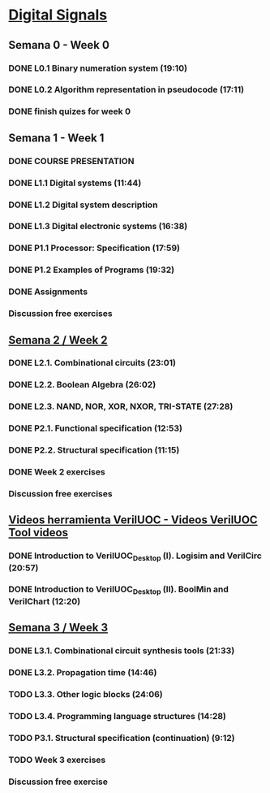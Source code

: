 ﻿* [[https://class.coursera.org/digitalsystems-002][Digital Signals]]

** Semana 0 - Week 0
*** DONE L0.1 Binary numeration system (19:10)
    CLOSED: [2015-02-14 Sat 07:04]
*** DONE L0.2 Algorithm representation in pseudocode (17:11)
    CLOSED: [2015-02-14 Sat 22:12]
*** DONE finish quizes for week 0
    CLOSED: [2015-02-20 Fri 08:47]
    
    
** Semana 1 - Week 1
*** DONE COURSE PRESENTATION
    CLOSED: [2015-02-14 Sat 22:13]
*** DONE L1.1 Digital systems (11:44)
    CLOSED: [2015-02-14 Sat 22:13]
*** DONE L1.2 Digital system description 
    CLOSED: [2015-02-21 Sat 13:03]
*** DONE L1.3 Digital electronic systems (16:38)
    CLOSED: [2015-02-22 Sun 11:56]
*** DONE P1.1 Processor: Specification (17:59)
    CLOSED: [2015-02-22 Sun 12:36]
*** DONE P1.2 Examples of Programs (19:32)
    CLOSED: [2015-02-24 Tue 08:13]
*** DONE Assignments 
    CLOSED: [2015-02-24 Tue 08:29]
*** Discussion free exercises


** [[https://class.coursera.org/digitalsystems-002/wiki/semana_week_2][Semana 2 / Week 2]]
*** DONE L2.1. Combinational circuits (23:01)
    CLOSED: [2015-02-25 Wed 08:43]
*** DONE L2.2. Boolean Algebra (26:02)
    CLOSED: [2015-02-27 Fri 07:46]
*** DONE L2.3. NAND, NOR, XOR, NXOR, TRI-STATE (27:28)
    CLOSED: [2015-02-28 Sat 05:24]
*** DONE P2.1. Functional specification (12:53)
    CLOSED: [2015-03-02 Mon 06:02]
*** DONE P2.2. Structural specification (11:15)
    CLOSED: [2015-03-02 Mon 06:02]
*** DONE Week 2 exercises
    CLOSED: [2015-03-03 Tue 09:21]
*** Discussion free exercises

** [[https://class.coursera.org/digitalsystems-002/wiki/herramientas_tools][Videos herramienta VerilUOC - Videos VerilUOC Tool videos]]
*** DONE Introduction to VerilUOC_Desktop (I). Logisim and VerilCirc (20:57)
    CLOSED: [2015-03-03 Tue 08:08] SCHEDULED: <2015-03-03 Tue>
*** DONE Introduction to VerilUOC_Desktop (II). BoolMin and VerilChart (12:20)
    CLOSED: [2015-03-04 Wed 06:32] SCHEDULED: <2015-03-04 Wed>

** [[https://class.coursera.org/digitalsystems-002/wiki/semana_week_3][Semana 3 / Week 3]]
*** DONE L3.1. Combinational circuit synthesis tools (21:33) 
    CLOSED: [2015-03-06 Fri 05:44] SCHEDULED: <2015-03-06 Fri>
*** DONE L3.2. Propagation time (14:46)
    CLOSED: [2015-03-08 Sun 07:14] SCHEDULED: <2015-03-07 Sat>
*** TODO L3.3. Other logic blocks (24:06)
    SCHEDULED: <2015-03-09 Mon>
*** TODO L3.4. Programming language structures (14:28)
    SCHEDULED: <2015-03-10 Tue>
*** TODO P3.1. Structural specification (continuation) (9:12)
    SCHEDULED: <2015-03-10 Tue>
*** TODO Week 3 exercises
    DEADLINE: <2015-03-10 Tue> SCHEDULED: <2015-03-10 Tue>
*** Discussion free exercise
